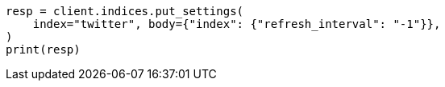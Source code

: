 // indices/update-settings.asciidoc:97

[source, python]
----
resp = client.indices.put_settings(
    index="twitter", body={"index": {"refresh_interval": "-1"}},
)
print(resp)
----